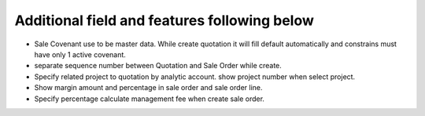 Additional field and features following below
---------------------------------------------

* Sale Covenant use to be master data. While create quotation it will fill default automatically and constrains must have only 1 active covenant.
* separate sequence number between Quotation and Sale Order while create.
* Specify related project to quotation by analytic account. show project number when select project.
* Show margin amount and percentage in sale order and sale order line.
* Specify percentage calculate management fee when create sale order.
